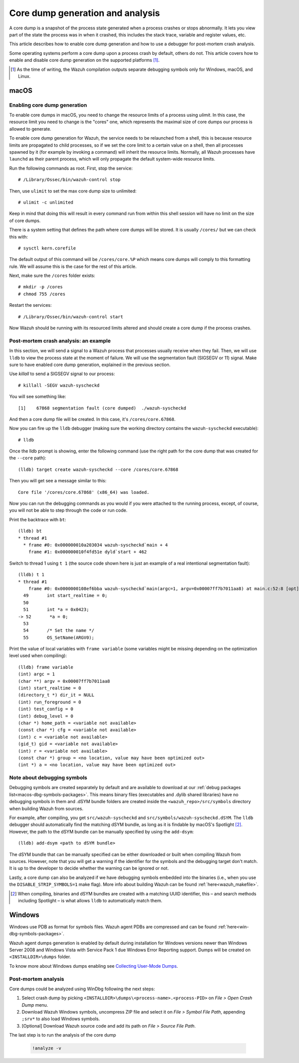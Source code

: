 .. Copyright (C) 2022 Wazuh, Inc.

.. meta::
  :description: Core dump generation and analysis
  
.. _dev-core-dumps-generation:


Core dump generation and analysis
=================================

A core dump is a snapshot of the process state generated when a process crashes or stops abnormally.
It lets you view part of the state the process was in when it crashed, this includes the stack trace, variable and register values, etc.

This article describes how to enable core dump generation and how to use a debugger for post-mortem crash analysis.

Some operating systems perform a core dump upon a process crash by default, others do not. This article covers how to
enable and disable core dump generation on the supported platforms [1]_.

.. [1] As the time of writing, the Wazuh compilation outputs separate debugging symbols only for Windows, macOS, and Linux.

macOS
*****

Enabling core dump generation
-----------------------------

To enable core dumps in macOS, you need to change the resource limits of a process using `ulimit`.  In this case, the
resource limit you need to change is the "cores" one, which represents the maximal size of core dumps our process is
allowed to generate.

To enable core dump generation for Wazuh, the service needs to be relaunched from a shell, this is because resource
limits are propagated to child processes, so if we set the core limit to a certain value on a shell, then all
processes spawned by it (for example by invoking a command) will inherit the resource limits. Normally, all Wazuh
processes have ``launchd`` as their parent process, which will only propagate the default system-wide resource limits.

Run the following commands as root. First, stop the service::

  # /Library/Ossec/bin/wazuh-control stop

Then, use ``ulimit`` to set the max core dump size to unlimited::

  # ulimit -c unlimited

Keep in mind that doing this will result in every command run from within this shell session will have no limit on the
size of core dumps.

There is a system setting that defines the path where core dumps will be stored. It is usually ``/cores/`` but we can
check this with::

  # sysctl kern.corefile

The default output of this command will be ``/cores/core.%P`` which means core dumps will comply to this formatting rule.
We will assume this is the case for the rest of this article.

Next, make sure the ``/cores`` folder exists::

  # mkdir -p /cores
  # chmod 755 /cores

Restart the services::

  # /Library/Ossec/bin/wazuh-control start

Now Wazuh should be running with its resourced limits altered and should create a core dump if the process crashes.


Post-mortem crash analysis: an example
--------------------------------------
In this section, we will send a signal to a Wazuh process that processes usually receive when they fail. Then, we will
use ``lldb`` to view the process state at the moment of failure. We will use the segmentation fault (SIGSEGV or 11) signal.
Make sure to have enabled core dump generation, explained in the previous section.

Use `killall` to send a SIGSEGV signal to our process::

  # killall -SEGV wazuh-syscheckd

You will see something like::

  [1]    67868 segmentation fault (core dumped)  ./wazuh-syscheckd

And then a core dump file will be created. In this case, it's ``/cores/core.67868``.

Now you can fire up the ``lldb`` debugger (making sure the working directory contains the ``wazuh-syscheckd`` executable)::

  # lldb

Once the lldb prompt is showing, enter the following command (use the right path for the core dump that was created for
the ``--core`` path)::

  (lldb) target create wazuh-syscheckd --core /cores/core.67868 

Then you will get see a message similar to this::

  Core file '/cores/core.67868' (x86_64) was loaded.

Now you can run the debugging commands as you would if you were attached to the running process, except, of course, you will not
be able to step through the code or run code.

Print the backtrace with ``bt``::

  (lldb) bt
  * thread #1
    * frame #0: 0x000000010a203034 wazuh-syscheckd`main + 4
      frame #1: 0x000000010f4fd51e dyld`start + 462

Switch to thread 1 using ``t 1`` (the source code shown here is just an example of a real intentional segmentation fault)::

  (lldb) t 1
  * thread #1
      frame #0: 0x0000000108ef6bba wazuh-syscheckd`main(argc=1, argv=0x00007ff7b7011aa8) at main.c:52:8 [opt]
    49       int start_realtime = 0;
    50  
    51       int *a = 0x0423;
  -> 52       *a = 0;
    53  
    54       /* Set the name */
    55       OS_SetName(ARGV0);

Print the value of local variables with ``frame variable`` (some variables might be missing depending on the optimization
level used when compiling)::

  (lldb) frame variable
  (int) argc = 1
  (char **) argv = 0x00007ff7b7011aa8
  (int) start_realtime = 0
  (directory_t *) dir_it = NULL
  (int) run_foreground = 0
  (int) test_config = 0
  (int) debug_level = 0
  (char *) home_path = <variable not available>
  (const char *) cfg = <variable not available>
  (int) c = <variable not available>
  (gid_t) gid = <variable not available>
  (int) r = <variable not available>
  (const char *) group = <no location, value may have been optimized out>
  (int *) a = <no location, value may have been optimized out>

Note about debugging symbols
----------------------------

Debugging symbols are created separately by default and are available to download at our
:ref:`debug packages list<macos-dbg-symbols-packages>`. This means binary files (executables and .dylib shared libraries)
have no debugging symbols in them and .dSYM bundle folders are created inside the ``<wazuh_repo>/src/symbols`` directory
when building Wazuh from sources.

For example, after compiling, you get ``src/wazuh-syscheckd`` and ``src/symbols/wazuh-syscheckd.dSYM``. The ``lldb``
debugger should automatically find the matching dSYM bundle, as long as it is findable by macOS's Spotlight [2]_. 
However, the path to the dSYM bundle can be manually specified by using the ``add-dsym``::

  (lldb) add-dsym <path to dSYM bundle>

The dSYM bundle that can be manually specified can be either downloaded or built when compiling Wazuh from sources.
However, note that you will get a warning if the identifier for the symbols and the debugging target don't match.
It is up to the developer to decide whether the warning can be ignored or not.

Lastly, a core dump can also be analyzed if we have debugging symbols embedded into the binaries (i.e., when you use the
``DISABLE_STRIP_SYMBOLS=1`` make flag). More info about building Wazuh can be found :ref:`here<wazuh_makefile>`.

.. [2] When compiling, binaries and dSYM bundles are created with a matching UUID identifier, this – and search methods including Spotlight – is what allows ``lldb`` to automatically match them.

Windows
*******

Windows use PDB as format for symbols files. Wazuh agent PDBs are compressed and can be found :ref:`here<win-dbg-symbols-packages>`.

Wazuh agent dumps generation is enabled by default during installation for Windows versions newer than Windows Server 2008 and Windows Vista with Service Pack 1 due Windows Error Reporting support.
Dumps will be created on ``<INSTALLDIR>\dumps`` folder.


To know more about Windows dumps enabling see `Collecting User-Mode Dumps
<https://docs.microsoft.com/en-us/windows/win32/wer/collecting-user-mode-dumps>`_.


Post-mortem analysis
--------------------

Core dumps could be analyzed using WinDbg following the next steps:

#. Select crash dump by picking ``<INSTALLDIR>\dumps\<process-name>.<process-PID>`` on `File > Open Crash Dump` menu.
#. Download Wazuh Windows symbols, uncompress ZIP file and select it on `File > Symbol File Path`, appending ``;srv*`` to also load Windows symbols.
#. [Optional] Download Wazuh source code and add its path on `File > Source File Path`.

The last step is to run the analysis of the core dump

   .. code-block:: console

    !analyze -v
